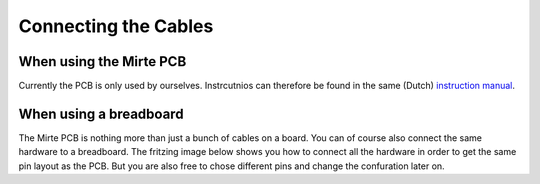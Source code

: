 Connecting the Cables
#####################


When using the Mirte PCB
========================

Currently the PCB is only used by ourselves. Instrcutnios can therefore be found in
the same (Dutch) `instruction manual <https://surfdrive.surf.nl/files/index.php/s/RULqnIFU7yhXLJZ/download?path=%2F&files=W2%20-%20in%20elkaar%20zetten.pdf>`_.



When using a breadboard
=======================

The Mirte PCB is nothing more than just a bunch of cables on a board. You can of
course also connect the same hardware to a breadboard. The fritzing image below 
shows you how to connect all the hardware in order to get the same pin layout
as the PCB. But you are also free to chose different pins and change the 
confuration later on.

.. tabs::

   .. group-tab:: STM32

      .. image:: full_PCB_bb.png
        :width: 600
        :alt: Alternative text


   .. group-tab:: Arduino Nano

     .. image:: full_nano_bb.png
       :width: 600
       :alt: Alternative text

     .. note::
       Please note that:

       - Only two motors are connected.
       - The motors are now controlled with one PWM and one digital pin.
       - Two I2C OLED screens are only possible when you have two OLEDS with different addresses (either by defualt, or soldered).

   .. group-tab:: Arduino Uno

     .. image:: full_uno_bb.png
       :width: 600
       :alt: Alternative text

     .. note::
       Please note that:

       - Only two motors are connected.
       - The motors are now controlled with one PWM and one digital pin.
       - Two I2C OLED screens are only possible when you have two OLEDS with different addresses (either by defualt, or soldered).
       - The digital value of the IR line sensor is not used.
       - The power of all peripherals (or at least the motor controller) needs to come from the breaboard power supply.



